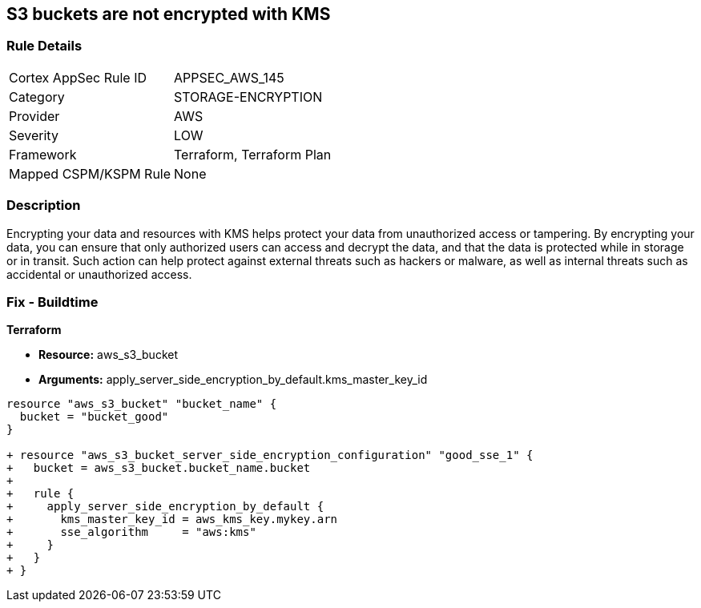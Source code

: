 == S3 buckets are not encrypted with KMS


=== Rule Details

[cols="1,2"]
|===
|Cortex AppSec Rule ID |APPSEC_AWS_145
|Category |STORAGE-ENCRYPTION
|Provider |AWS
|Severity |LOW
|Framework |Terraform, Terraform Plan
|Mapped CSPM/KSPM Rule |None
|===


=== Description 


Encrypting your data and resources with KMS helps protect your data from unauthorized access or tampering.
By encrypting your data, you can ensure that only authorized users can access and decrypt the data, and that the data is protected while in storage or in transit.
Such action can help protect against external threats such as hackers or malware, as well as internal threats such as accidental or unauthorized access.

=== Fix - Buildtime


*Terraform* 


* *Resource:* aws_s3_bucket
* *Arguments:* apply_server_side_encryption_by_default.kms_master_key_id


[source,go]
----
resource "aws_s3_bucket" "bucket_name" {
  bucket = "bucket_good"
}

+ resource "aws_s3_bucket_server_side_encryption_configuration" "good_sse_1" {
+   bucket = aws_s3_bucket.bucket_name.bucket
+
+   rule {
+     apply_server_side_encryption_by_default {
+       kms_master_key_id = aws_kms_key.mykey.arn
+       sse_algorithm     = "aws:kms"
+     }
+   }
+ }
----
